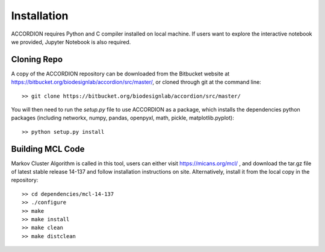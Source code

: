 #############
Installation
#############

ACCORDION requires Python and C compiler installed on local machine. If users want to explore the interactive notebook we provided, Jupyter Notebook is also required.

Cloning Repo
------------------
A copy of the ACCORDION repository can be downloaded from the Bitbucket website at
`https://bitbucket.org/biodesignlab/accordion/src/master/ <https://bitbucket.org/biodesignlab/accordion/src/master/>`_,
or cloned through git at the command line::

    >> git clone https://bitbucket.org/biodesignlab/accordion/src/master/

You will then need to run the `setup.py` file to use ACCORDION as a package, which installs the dependencies python packages
(including networkx, numpy, pandas, openpyxl, math, pickle, matplotlib.pyplot)::

    >> python setup.py install

Building MCL Code
------------------
Markov Cluster Algorithm is called in this tool, users can either visit `https://micans.org/mcl/ <https://micans.org/mcl/>`_ ,
and download the tar.gz file of latest stable release 14-137 and follow installation instructions on site.
Alternatively, install it from the local copy in the repository::

    >> cd dependencies/mcl-14-137
    >> ./configure
    >> make
    >> make install
    >> make clean
    >> make distclean
